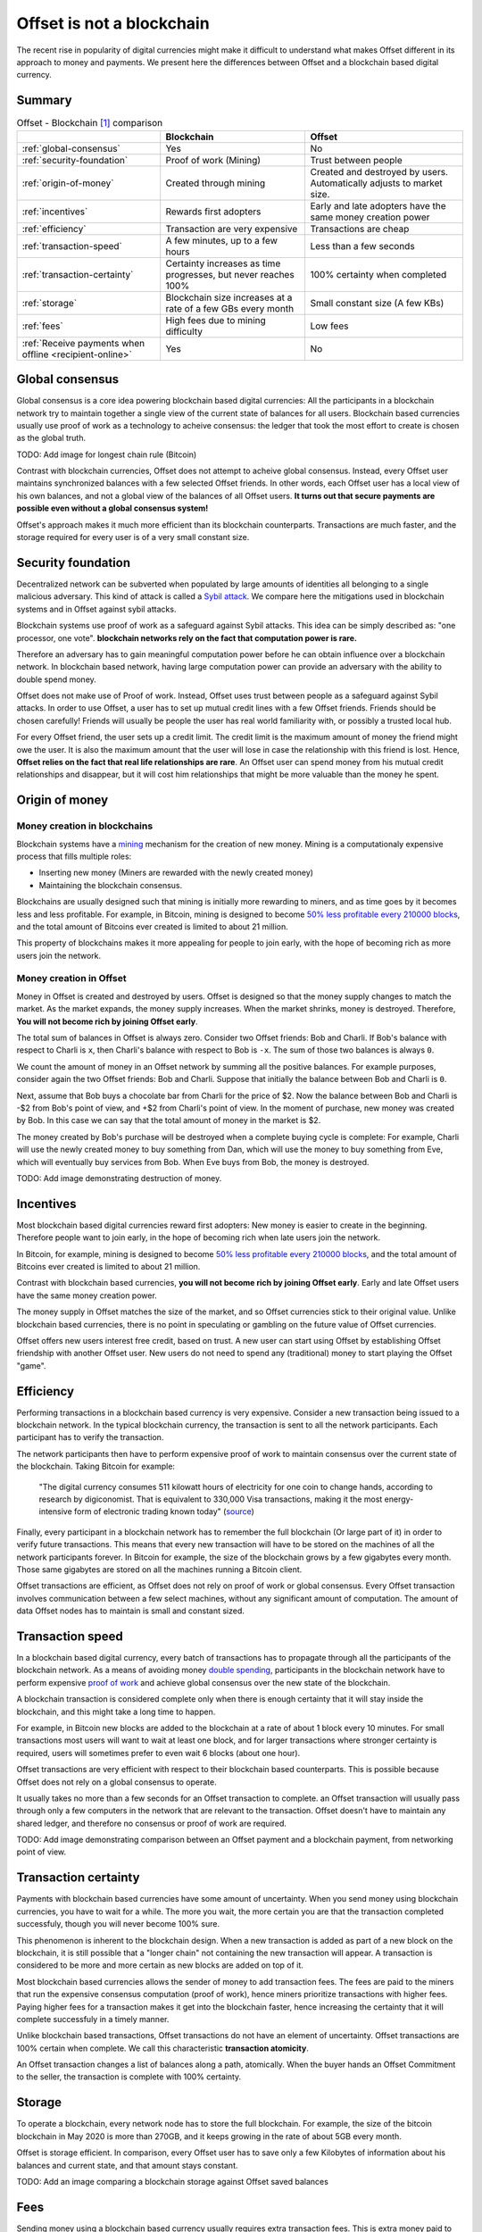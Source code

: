 Offset is not a blockchain
==========================

The recent rise in popularity of digital currencies might make it difficult to
understand what makes Offset different in its approach to money and payments.
We present here the differences between Offset and a blockchain based digital
currency.

Summary
-------

.. list-table:: Offset - Blockchain [1]_ comparison
   :header-rows: 1

   * - 
     - Blockchain
     - Offset

   * - :ref:`global-consensus`
     - Yes
     - No

   * - :ref:`security-foundation`
     - Proof of work (Mining)
     - Trust between people

   * - :ref:`origin-of-money`
     - Created through mining
     - Created and destroyed by users. Automatically adjusts to market size.

   * - :ref:`incentives`
     - Rewards first adopters
     - Early and late adopters have the same money creation power

   * - :ref:`efficiency`
     - Transaction are very expensive
     - Transactions are cheap

   * - :ref:`transaction-speed`
     - A few minutes, up to a few hours
     - Less than a few seconds

   * - :ref:`transaction-certainty`
     - Certainty increases as time progresses, but never reaches 100%
     - 100% certainty when completed

   * - :ref:`storage`
     - Blockchain size increases at a rate of a few GBs every month
     - Small constant size (A few KBs)

   * - :ref:`fees`
     - High fees due to mining difficulty
     - Low fees

   * - :ref:`Receive payments when offline <recipient-online>`
     - Yes
     - No



.. _global-consensus:

Global consensus
----------------

Global consensus is a core idea powering blockchain based digital currencies:
All the participants in a blockchain network try to maintain together a single
view of the current state of balances for all users. Blockchain based currencies
usually use proof of work as a technology to acheive consensus: the ledger that
took the most effort to create is chosen as the global truth.

TODO: Add image for longest chain rule (Bitcoin)

Contrast with blockchain currencies, Offset does not attempt to acheive global
consensus. Instead, every Offset user maintains synchronized balances with a few
selected Offset friends. In other words, each Offset user has a local view of
his own balances, and not a global view of the balances of all Offset users. **It
turns out that secure payments are possible even without a global consensus
system!**

Offset's approach makes it much more efficient than its blockchain counterparts.
Transactions are much faster, and the storage required for every user is of
a very small constant size.

.. _security-foundation:

Security foundation
-------------------

Decentralized network can be subverted when populated by large amounts of
identities all belonging to a single malicious adversary. This kind of attack
is called a `Sybil attack <https://en.wikipedia.org/wiki/Sybil_attack>`_. We
compare here the mitigations used in blockchain systems and in Offset against
sybil attacks.

Blockchain systems use proof of work as a safeguard against Sybil attacks. This
idea can be simply described as: "one processor, one vote". **blockchain
networks rely on the fact that computation power is rare.**

Therefore an adversary has to gain meaningful computation power before he can
obtain influence over a blockchain network. In blockchain based network, having
large computation power can provide an adversary with the ability to double
spend money.

Offset does not make use of Proof of work. Instead, Offset uses trust between
people as a safeguard against Sybil attacks. In order to use Offset, a user
has to set up mutual credit lines with a few Offset friends. Friends should be
chosen carefully! Friends will usually be people the user has real world
familiarity with, or possibly a trusted local hub.

For every Offset friend, the user sets up a credit limit. The credit limit is
the maximum amount of money the friend might owe the user. It is also the
maximum amount that the user will lose in case the relationship with this
friend is lost. Hence, **Offset relies on the fact that real life relationships
are rare**. An Offset user can spend money from his mutual credit relationships
and disappear, but it will cost him relationships that might be more
valuable than the money he spent.

.. _origin-of-money:

Origin of money
---------------

Money creation in blockchains
~~~~~~~~~~~~~~~~~~~~~~~~~~~~~

Blockchain systems have a `mining
<https://en.wikipedia.org/wiki/Bitcoin#Mining>`_ mechanism for the creation of
new money. Mining is a computationaly expensive process that fills multiple
roles:

* Inserting new money (Miners are rewarded with the newly created money)
* Maintaining the blockchain consensus.

Blockchains are usually designed such that mining is initially more rewarding
to miners, and as time goes by it becomes less and less profitable. For
example, in Bitcoin, mining is designed to become `50% less profitable every
210000 blocks <https://en.bitcoin.it/wiki/Controlled_supply>`_, and the total
amount of Bitcoins ever created is limited to about 21 million.

This property of blockchains makes it more appealing for people to join early,
with the hope of becoming rich as more users join the network.


Money creation in Offset
~~~~~~~~~~~~~~~~~~~~~~~~

Money in Offset is created and destroyed by users. Offset is designed so that
the money supply changes to match the market. As the market expands, the money
supply increases. When the market shrinks, money is destroyed. Therefore, **You
will not become rich by joining Offset early**.

The total sum of balances in Offset is always zero. Consider two Offset
friends: Bob and Charli. If Bob's balance with respect to Charli is ``x``, then
Charli's balance with respect to Bob is ``-x``. The sum of those two balances
is always ``0``.

We count the amount of money in an Offset network by summing all the positive
balances. For example purposes, consider again the two Offset friends: Bob and
Charli. Suppose that initially the balance between Bob and Charli is ``0``.


.. image:: images/bob_charli_mutual_0.svg
  :alt: Zero balance between Bob and Charli

Next, assume that Bob buys a chocolate bar from Charli for the price of $2. Now
the balance between Bob and Charli is -$2 from Bob's point of view, and +$2
from Charli's point of view. In the moment of purchase, new money was created
by Bob. In this case we can say that the total amount of money in the market is
$2.

.. image:: images/bob_charli_mutual_2.svg
  :alt: Creation of money by Bob's purchase

The money created by Bob's purchase will be destroyed when a complete buying
cycle is complete: For example, Charli will use the newly created money to buy
something from Dan, which will use the money to buy something from Eve, which
will eventually buy services from Bob. When Eve buys from Bob, the money is
destroyed.

TODO: Add image demonstrating destruction of money.

.. _incentives:

Incentives
----------

Most blockchain based digital currencies reward first adopters: New money is
easier to create in the beginning. Therefore people want to join early, in
the hope of becoming rich when late users join the network.

In Bitcoin, for example, mining is designed to become `50% less profitable every
210000 blocks <https://en.bitcoin.it/wiki/Controlled_supply>`_, and the total
amount of Bitcoins ever created is limited to about 21 million.

Contrast with blockchain based currencies, **you will not become rich by joining
Offset early**. Early and late Offset users have the same money creation
power. 

The money supply in Offset matches the size of the market, and so
Offset currencies stick to their original value. Unlike blockchain based
currencies, there is no point in speculating or gambling on the future value
of Offset currencies.

Offset offers new users interest free credit, based on trust. A new user can
start using Offset by establishing Offset friendship with another Offset
user. New users do not need to spend any (traditional) money to start playing
the Offset "game".


.. _efficiency:

Efficiency
----------

Performing transactions in a blockchain based currency is very expensive.
Consider a new transaction being issued to a blockchain network. In the typical
blockchain currency, the transaction is sent to all the network participants.
Each participant has to verify the transaction. 

The network participants then have to perform expensive proof of work to
maintain consensus over the current state of the blockchain. Taking Bitcoin for
example:

  "The digital currency consumes 511 kilowatt hours of electricity for one coin
  to change hands, according to research by digiconomist. That is equivalent
  to 330,000 Visa transactions, making it the most energy-intensive form of
  electronic trading known today"
  (`source <https://www.robeco.com/en/insights/2019/04/spending-one-bitcoin-330000-credit-card-transactions.html>`_)

Finally, every participant in a blockchain network has to remember the full
blockchain (Or large part of it) in order to verify future transactions. This
means that every new transaction will have to be stored on the machines of all
the network participants forever. In Bitcoin for example, the size of the
blockchain grows by a few gigabytes every month. Those same gigabytes are stored
on all the machines running a Bitcoin client.

Offset transactions are efficient, as Offset does not rely on proof of work or
global consensus. Every Offset transaction involves communication between a few
select machines, without any significant amount of computation. The amount of
data Offset nodes has to maintain is small and constant sized.

.. _transaction-speed:

Transaction speed
-----------------

In a blockchain based digital currency, every batch of transactions has to
propagate through all the participants of the blockchain network. As a means of
avoiding money `double spending
<https://en.wikipedia.org/wiki/Double-spending>`_, participants in the
blockchain network have to perform expensive `proof of work
<https://en.wikipedia.org/wiki/Proof_of_work>`_ and achieve global consensus
over the new state of the blockchain.

A blockchain transaction is considered complete only when there is enough
certainty that it will stay inside the blockchain, and this might take a long
time to happen. 

For example, in Bitcoin new blocks are added to the blockchain
at a rate of about 1 block every 10 minutes. For small transactions most users
will want to wait at least one block, and for larger transactions where stronger
certainty is required, users will sometimes prefer to even wait 6 blocks (about
one hour).

Offset transactions are very efficient with respect to their blockchain based
counterparts. This is possible because Offset does not rely on a global
consensus to operate.

It usually takes no more than a few seconds for an Offset transaction to
complete. an Offset transaction will usually pass through only a few computers
in the network that are relevant to the transaction. Offset doesn't have to
maintain any shared ledger, and therefore no consensus or proof of work are
required.

TODO: Add image demonstrating comparison between an Offset payment and a
blockchain payment, from networking point of view.

.. _transaction-certainty:

Transaction certainty
---------------------

Payments with blockchain based currencies have some amount of uncertainty. When
you send money using blockchain currencies, you have to wait for a while. The
more you wait, the more certain you are that the transaction completed
successfuly, though you will never become 100% sure.

This phenomenon is inherent to the blockchain design. When a new transaction is
added as part of a new block on the blockchain, it is still possible that a
"longer chain" not containing the new transaction will appear. A transaction is
considered to be more and more certain as new blocks are added on top of it.

Most blockchain based currencies allows the sender of money to add transaction
fees. The fees are paid to the miners that run the expensive consensus
computation (proof of work), hence miners prioritize transactions with higher
fees. Paying higher fees for a transaction makes it get into the blockchain
faster, hence increasing the certainty that it will complete successfuly in a
timely manner.

Unlike blockchain based transactions, Offset transactions do not have an element
of uncertainty. Offset transactions are 100% certain when complete. We call this
characteristic **transaction atomicity**.

An Offset transaction changes a list of balances along a path, atomically. When
the buyer hands an Offset Commitment to the seller, the transaction is complete
with 100% certainty.


.. _storage:

Storage
-------

To operate a blockchain, every network node has to store the full blockchain.
For example, the size of the bitcoin blockchain in May 2020 is more than 270GB,
and it keeps growing in the rate of about 5GB every month. 

Offset is storage efficient. In comparison, every Offset user has to save only a
few Kilobytes of information about his balances and current state, and that
amount stays constant.

TODO: Add an image comparing a blockchain storage against Offset saved balances

.. _fees:

Fees
----

Sending money using a blockchain based currency usually requires extra
transaction fees. This is extra money paid to make sure the transaction
succeeds. Why are those fees required?

Blockchain based currencies are usually operated by miners: Those are machines
that run the computationaly expensive global consensus algorithm, Also known as proof of
work.

Running a miner is expensive, as it requires electricity, proper cooling and
other maintanence. To cover those expenses, miners are incentivized by receiving
transaction fees. In Bitcoin, for example, the average transaction fee (5/2020)
is a few US dollars. 

Miners will usually prioritize transactions with higher fees over transactions
with lower fees. Hence users that want to make sure their transaction is
processed quickly have to provide large enough fees.

If transaction fees are too low, it will become not profitable to run a miner.
Therefore blockchain based networks have a theoretical lower bound over the
transaction fees [2]_. This lower bound is related to the amount of miners in the
network, and to the costs of computation.


Offset does not require a global consensus, and has no miners. It is extremely
cheap to run an Offset node, and so Offset fees are mostly unrelated to
computation costs. 

Offset fees are determined by Offset users. Every user can decide the fees
required for a certain Offset friend to transfer a transaction through him. 

It is too early to know, though we believe that Offset fees will be mostly
related to risk management. For example, a large Offset hub might take larger
fees, because of the greater risk taken when dealing with many people, while two
family relatives might set up 0 fees, because the risk is much lower. Generally
speaking, the larger the trust between people, the lower the fees.

.. _recipient-online:

Receive payments when offline
-----------------------------

The blockchain approach allows users to collect payments even when they are
offline. For example, it is possible to send money to a Bitcoin address even if
the recipient is currently not connected to the Internet.

One downside of Offset design is that Offset users have to be online in order
to collect payments. This happens because Offset payments require the recipient
to sign using his private key. The recipient is the only one knowing his private
key, and therefore he has to be online in order to collect the incoming payment.


.. [1] 
   There are many blockchain based digital currencies, therefore the comparison
   might fail to generalize over all of them. When in doubt, the comparison
   refers to the characteristics of Bitcoin.


.. [2] Unless miners are willing to lose money

